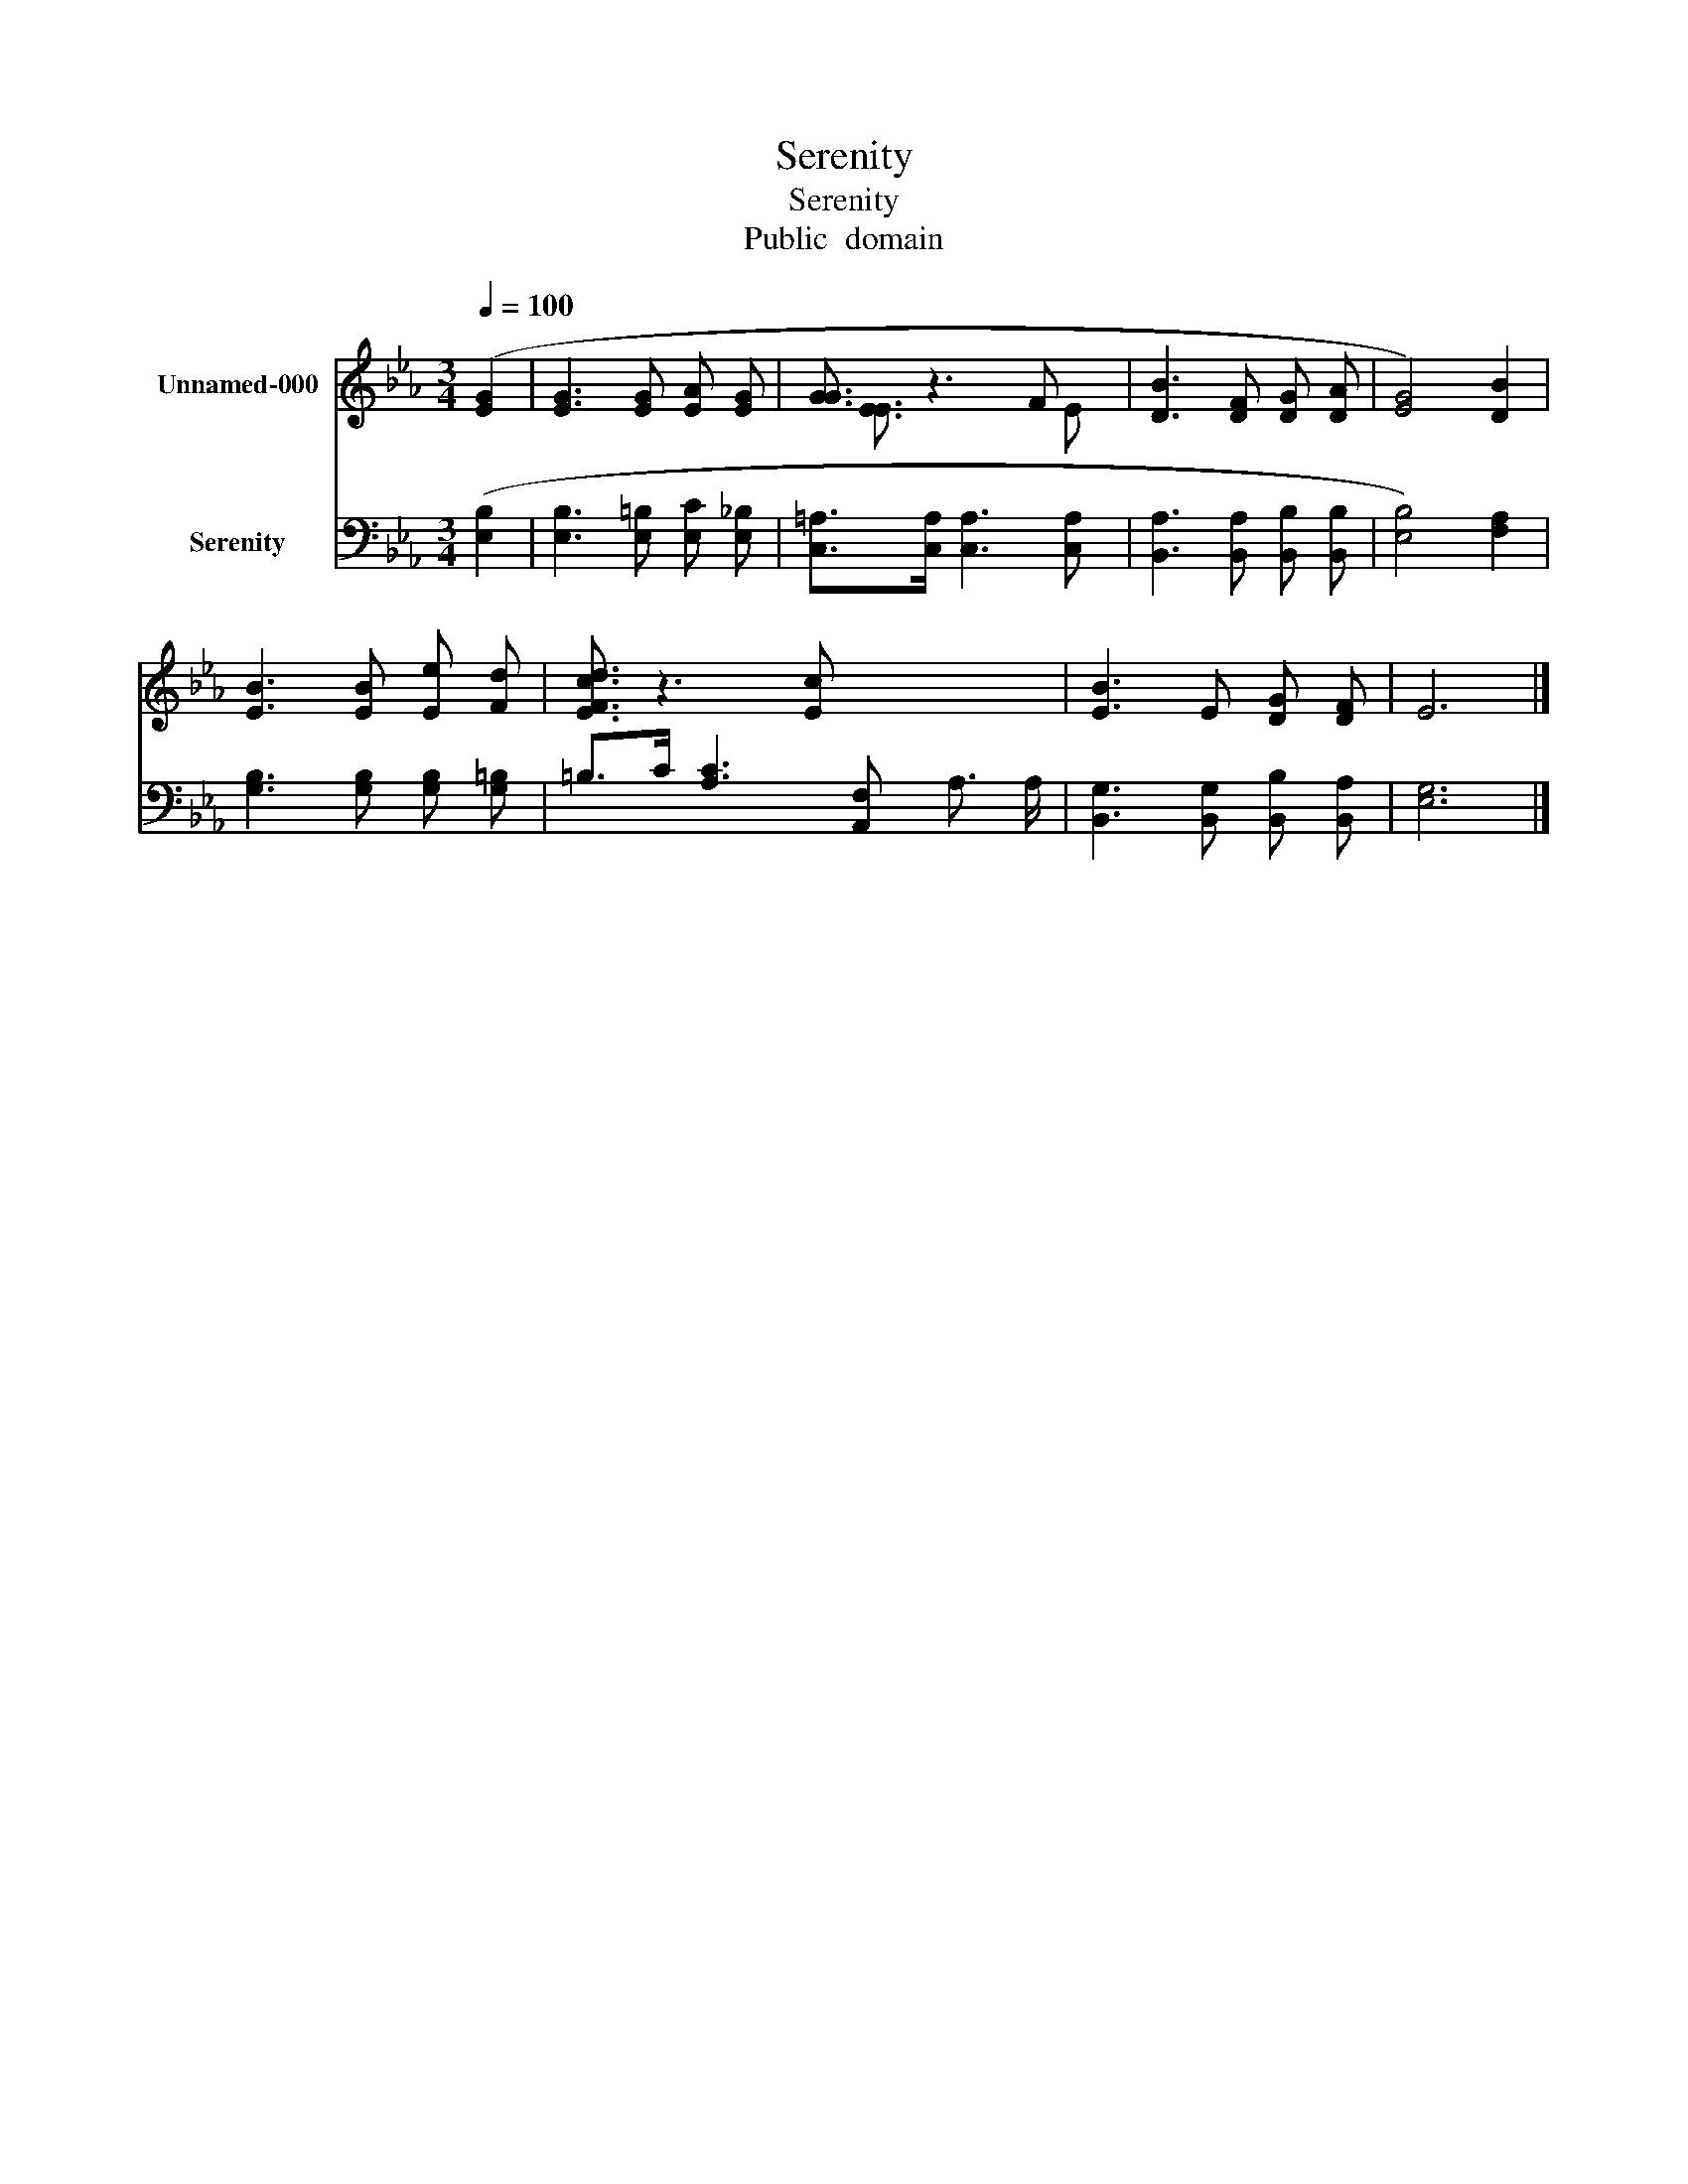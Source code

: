 X:1
T:Serenity
T:Serenity
T:Public  domain
Z:Public  domain
%%score ( 1 2 ) ( 3 4 )
L:1/8
Q:1/4=100
M:3/4
K:Eb
V:1 treble nm="Unnamed-000"
V:2 treble 
V:3 bass nm="Serenity"
V:4 bass 
V:1
 ([EG]2 | [EG]3 [EG] [EA] [EG] | [GG]3/2 z3 F x/ | [DB]3 [DF] [DG] [DA] | [EG]4) [DB]2 | %5
 [EB]3 [EB] [Ee] [Fd] | [FdEc]3/2 z3 [Ec] x5/2 | [EB]3 E [DG] [DF] | E6 |] %9
V:2
 x2 | x6 | x/ [EE]3/2 x3 E | x6 | x6 | x6 | x8 | x6 | x6 |] %9
V:3
 ([E,B,]2 | [E,B,]3 [E,=B,] [E,C] [E,_B,] | [C,=A,]>[C,A,] [C,A,]3 [C,A,] | %3
 [B,,A,]3 [B,,A,] [B,,B,] [B,,B,] | [E,B,]4) [F,A,]2 | [G,B,]3 [G,B,] [G,B,] [G,=B,] | %6
 =B,>C [A,C]3 [A,,F,] x2 | [B,,G,]3 [B,,G,] [B,,B,] [B,,A,] | [E,G,]6 |] %9
V:4
 x2 | x6 | x6 | x6 | x6 | x6 | x6 A,3/2 A,/ | x6 | x6 |] %9

